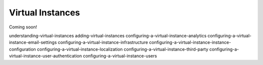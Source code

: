 Virtual Instances
=================

Coming soon!

understanding-virtual-instances
adding-virtual-instances
configuring-a-virtual-instance-analytics
configuring-a-virtual-instance-email-settings
configuring-a-virtual-instance-infrastructure
configuring-a-virtual-instance-instance-configuration
configuring-a-virtual-instance-localization
configuring-a-virtual-instance-third-party
configuring-a-virtual-instance-user-authentication
configuring-a-virtual-instance-users
